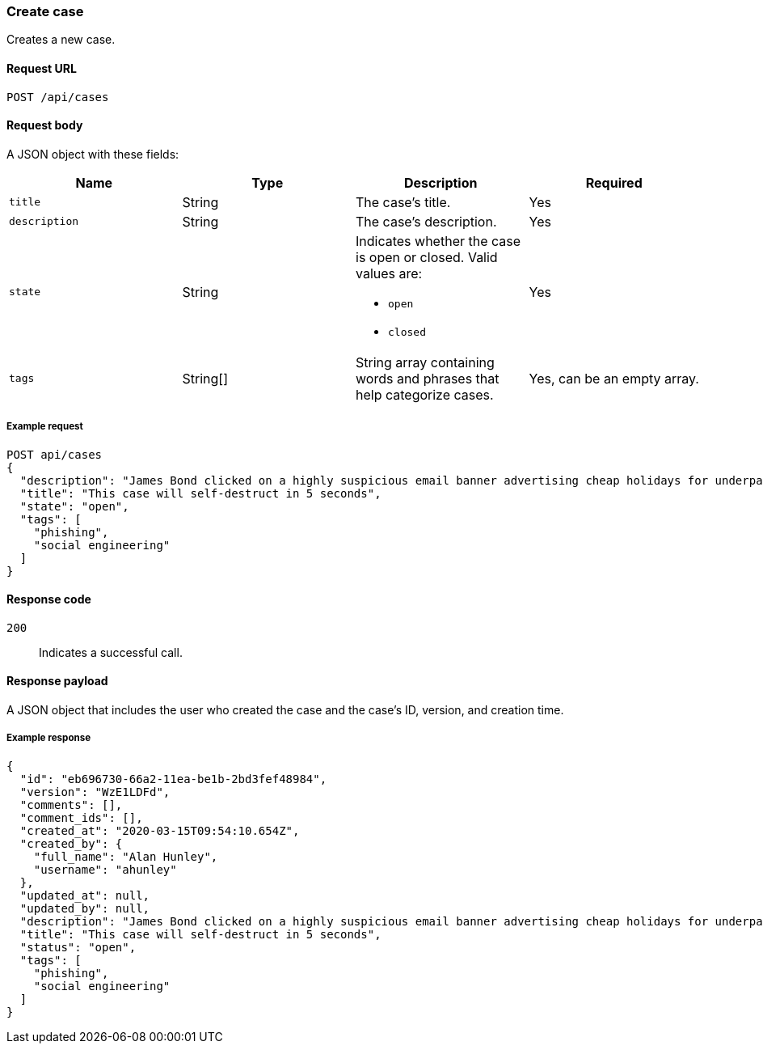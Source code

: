 [[cases-api-create]]
=== Create case

Creates a new case.

==== Request URL

`POST /api/cases`

==== Request body

A JSON object with these fields:

[width="100%",options="header"]
|==============================================
|Name |Type |Description |Required

|`title` |String |The case's title. |Yes
|`description` |String |The case's description. |Yes
|`state` |String a|Indicates whether the case is open or closed. Valid values 
are:

* `open`
* `closed`

|Yes
|`tags` |String[] |String array containing words and phrases that help
categorize cases. |Yes, can be an empty array.
|==============================================

===== Example request

[source,sh]
--------------------------------------------------
POST api/cases
{
  "description": "James Bond clicked on a highly suspicious email banner advertising cheap holidays for underpaid civil servants.",
  "title": "This case will self-destruct in 5 seconds",
  "state": "open",
  "tags": [
    "phishing",
    "social engineering"
  ]
}
--------------------------------------------------
// KIBANA

==== Response code

`200`:: 
   Indicates a successful call.

==== Response payload

A JSON object that includes the user who created the case and the case's ID,
version, and creation time.

===== Example response

[source,json]
--------------------------------------------------
{
  "id": "eb696730-66a2-11ea-be1b-2bd3fef48984",
  "version": "WzE1LDFd",
  "comments": [],
  "comment_ids": [],
  "created_at": "2020-03-15T09:54:10.654Z",
  "created_by": {
    "full_name": "Alan Hunley",
    "username": "ahunley"
  },
  "updated_at": null,
  "updated_by": null,
  "description": "James Bond clicked on a highly suspicious email banner advertising cheap holidays for underpaid civil servants.",
  "title": "This case will self-destruct in 5 seconds",
  "status": "open",
  "tags": [
    "phishing",
    "social engineering"
  ]
}
--------------------------------------------------